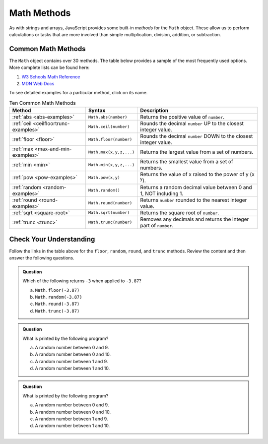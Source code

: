 .. _math-methods:

Math Methods
=============

As with strings and arrays, JavaScript provides some built-in *methods* for the
``Math`` object. These allow us to perform calculations or tasks that are more
involved than simple multiplication, division, addition, or subtraction.

Common Math Methods
--------------------

The ``Math`` object contains over 30 methods. The table below provides a sample
of the most frequently used options. More complete lists can be found here:

#. `W3 Schools Math Reference <https://www.w3schools.com/jsref/jsref_obj_math.asp>`__
#. `MDN Web Docs <https://developer.mozilla.org/en-US/docs/Web/JavaScript/Reference/Global_Objects/Math>`__

To see detailed examples for a particular method, click on its name.

.. list-table:: Ten Common Math Methods
   :header-rows: 1

   * - Method
     - Syntax
     - Description
   * - :ref:`abs <abs-examples>`
     - ``Math.abs(number)``
     - Returns the positive value of ``number``.

   * - :ref:`ceil <ceilfloortrunc-examples>`
     - ``Math.ceil(number)``
     - Rounds the decimal ``number`` UP to the closest integer value.

   * - :ref:`floor <floor>`
     - ``Math.floor(number)``
     - Rounds the decimal ``number`` DOWN to the closest integer value.

   * - :ref:`max <max-and-min-examples>`
     - ``Math.max(x,y,z,...)``
     - Returns the largest value from a set of numbers.

   * - :ref:`min <min>`
     - ``Math.min(x,y,z,...)``
     - Returns the smallest value from a set of numbers.

   * - :ref:`pow <pow-examples>`
     - ``Math.pow(x,y)``
     - Returns the value of x raised to the power of y (x :sup:`y`).

   * - :ref:`random <random-examples>`
     - ``Math.random()``
     - Returns a random decimal value between 0 and 1, NOT including 1.

   * - :ref:`round <round-examples>`
     - ``Math.round(number)``
     - Returns ``number`` rounded to the nearest integer value.

   * - :ref:`sqrt <square-root>`
     - ``Math.sqrt(number)``
     - Returns the square root of ``number``.

   * - :ref:`trunc <trunc>`
     - ``Math.trunc(number)``
     - Removes any decimals and returns the integer part of ``number``.

Check Your Understanding
------------------------

Follow the links in the table above for the ``floor``, ``random``, ``round``,
and ``trunc`` methods. Review the content and then answer the following
questions.

.. admonition:: Question

   Which of the following returns ``-3`` when applied to ``-3.87``?

   a. ``Math.floor(-3.87)``
   b. ``Math.random(-3.87)``
   c. ``Math.round(-3.87)``
   d. ``Math.trunc(-3.87)``

.. admonition:: Question

   What is printed by the following program?

   .. sourcecode:: js
      :linenos:

      let num = Math.floor(Math.random()*10);

      console.log(num);

   a. A random number between 0 and 9.
   b. A random number between 0 and 10.
   c. A random number between 1 and 9.
   d. A random number between 1 and 10.

.. admonition:: Question

   What is printed by the following program?

   .. sourcecode:: js
      :linenos:

      let num = Math.round(Math.random()*10);

      console.log(num);

   a. A random number between 0 and 9.
   b. A random number between 0 and 10.
   c. A random number between 1 and 9.
   d. A random number between 1 and 10.
